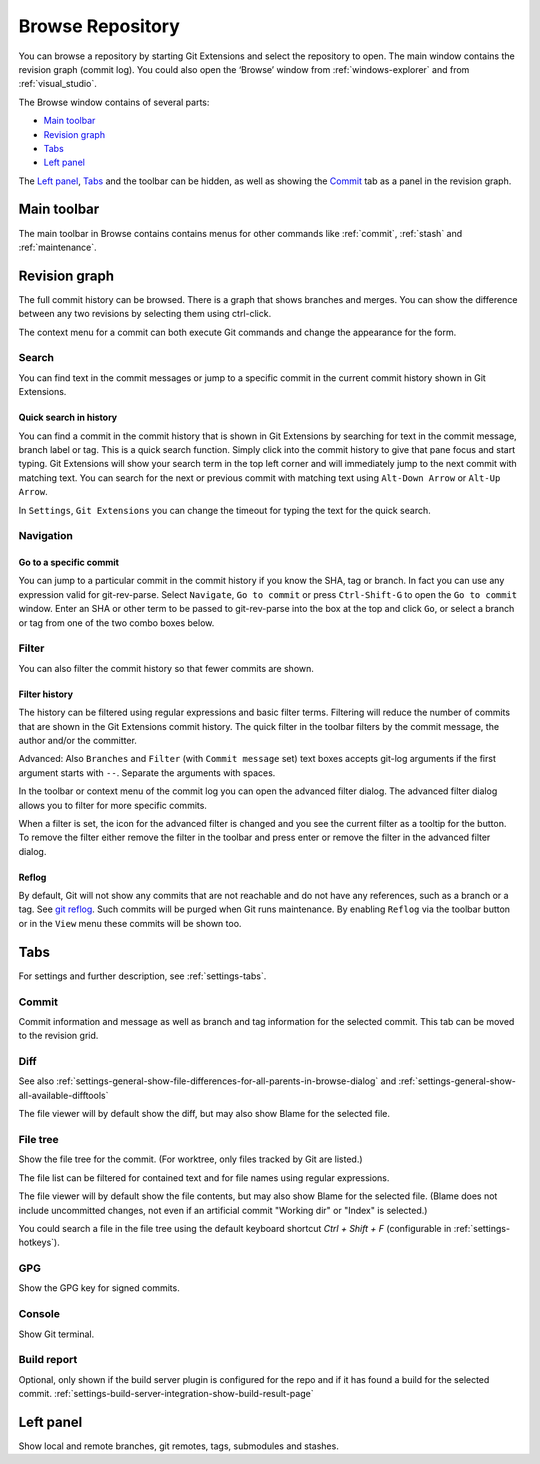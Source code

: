 .. _browse-repository:

Browse Repository
=================

You can browse a repository by starting Git Extensions and select the repository to open. The main window contains
the revision graph (commit log). You could also open the ‘Browse’ window from :ref:`windows-explorer` and from :ref:`visual_studio`.

The Browse window contains of several parts:

* `Main toolbar`_
* `Revision graph`_
* `Tabs`_
* `Left panel`_

The `Left panel`_, `Tabs`_ and the toolbar can be hidden, as well as showing the `Commit`_ tab as a panel in the revision graph.

.. _browse-repository-main-toolbar:

Main toolbar
------------

The main toolbar in Browse contains contains menus for other commands like
:ref:`commit`, :ref:`stash` and :ref:`maintenance`.

.. _browse-repository-revision-graph:

Revision graph
--------------

The full commit history can be browsed. There is a graph that shows branches and merges. You can show the difference
between any two revisions by selecting them using ctrl-click.

.. image:: /images/browse/commit_diff_view.png

The context menu for a commit can both execute Git commands and change the appearance for the form.

.. image:: /images/browse/commit_contextual_menu.png

Search
^^^^^^

You can find text in the commit messages or jump to a specific commit in the current commit history shown in Git
Extensions.

Quick search in history
"""""""""""""""""""""""

You can find a commit in the commit history that is shown in Git Extensions by searching for text in the commit message,
branch label or tag. This is a quick search function. Simply click into the commit history to give that pane focus and
start typing. Git Extensions will show your search term in the top left corner and will immediately jump to the next
commit with matching text. You can search for the next or previous commit with matching text using ``Alt-Down Arrow`` or
``Alt-Up Arrow``.

In ``Settings``, ``Git Extensions`` you can change the timeout for typing the text for the quick search.

Navigation
^^^^^^^^^^
Go to a specific commit
"""""""""""""""""""""""

You can jump to a particular commit in the commit history if you know the SHA, tag or branch. In fact you can use any
expression valid for git-rev-parse. Select ``Navigate``, ``Go to commit`` or press ``Ctrl-Shift-G`` to open the ``Go
to commit`` window. Enter an SHA or other term to be passed to git-rev-parse into the box at the top and click ``Go``,
or select a branch or tag from one of the two combo boxes below.

Filter
^^^^^^

You can also filter the commit history so that fewer commits are shown.

Filter history
""""""""""""""

The history can be filtered using regular expressions and basic filter terms. Filtering will reduce the number of commits
that are shown in the Git Extensions commit history. The quick filter in the toolbar filters by the commit message, the
author and/or the committer.

Advanced: Also ``Branches`` and ``Filter`` (with ``Commit message`` set) text boxes accepts git-log arguments if the
first argument starts with ``--``. Separate the arguments with spaces.

.. image:: /images/browse/quick_filter.png

In the toolbar or context menu of the commit log you can open the advanced filter dialog. The advanced filter dialog allows you to
filter for more specific commits.

.. image:: /images/browse/advance_filter_dialog-menu.png

When a filter is set, the icon for the advanced filter is changed and you see the current filter as a tooltip for the button.
To remove the filter either remove the filter in the toolbar and press enter or remove the filter in the advanced filter dialog.

.. image:: /images/browse/advance_filter_dialog.png

.. _browse-repository-reflog:

Reflog
""""""

By default, Git will not show any commits that are not reachable and do not have any references, such as a branch or a tag.
See `git reflog <https://git-scm.com/docs/git-reflog>`_.
Such commits will be purged when Git runs maintenance.
By enabling ``Reflog`` via the toolbar button or in the ``View`` menu these commits will be shown too.

.. _browse-repository-tabs:

Tabs
----

For settings and further description, see :ref:`settings-tabs`.

Commit
^^^^^^

Commit information and message as well as branch and tag information for the selected commit.
This tab can be moved to the revision grid.

.. _browse-repository-tabs-diff:

Diff
^^^^

See also 
:ref:`settings-general-show-file-differences-for-all-parents-in-browse-dialog` and
:ref:`settings-general-show-all-available-difftools`

The file viewer will by default show the diff, but may also show Blame for the selected file.

.. _browse-repository-tabs-file-tree:

File tree
^^^^^^^^^

Show the file tree for the commit. (For worktree, only files tracked by Git are listed.)

The file list can be filtered for contained text and for file names using regular expressions.

The file viewer will by default show the file contents, but may also show Blame for the selected file.
(Blame does not include uncommitted changes, not even if an artificial commit "Working dir" or "Index" is selected.)

You could search a file in the file tree using the default keyboard shortcut `Ctrl + Shift + F` (configurable in :ref:`settings-hotkeys`).

.. image:: /images/browse/find_in_file_tree.png

GPG
^^^

Show the GPG key for signed commits.

Console
^^^^^^^

Show Git terminal.

Build report
^^^^^^^^^^^^

Optional, only shown if the build server plugin is configured for the repo and if it has found a build for the selected commit.
:ref:`settings-build-server-integration-show-build-result-page`

.. _browse-repository-left-panel:

Left panel
----------

Show local and remote branches, git remotes, tags, submodules and stashes.